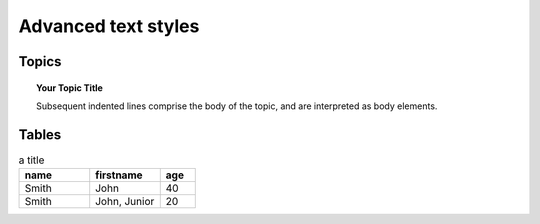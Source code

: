 Advanced text styles
*****************************************************

Topics
======================
.. topic:: Your Topic Title

    Subsequent indented lines comprise
    the body of the topic, and are
    interpreted as body elements.

Tables
======================
.. csv-table:: a title
   :header: "name", "firstname", "age"
   :widths: 20, 20, 10

   "Smith", "John", 40
   "Smith", "John, Junior", 20
